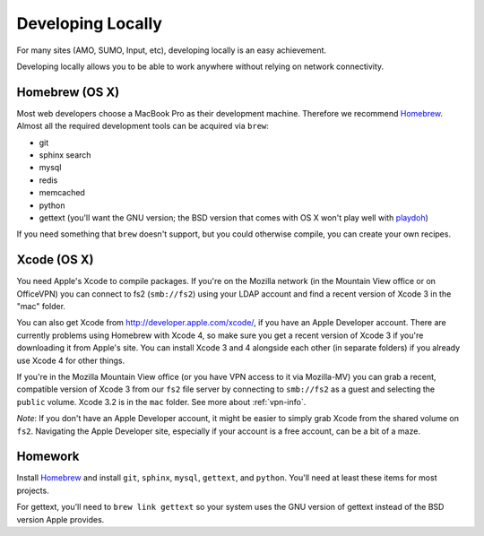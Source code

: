 Developing Locally
==================

For many sites (AMO, SUMO, Input, etc), developing locally is an easy
achievement.

Developing locally allows you to be able to work anywhere without relying on
network connectivity.

.. index::
   single: mac
   single: osx
   pair: git;installation

Homebrew (OS X)
-------------------

Most web developers choose a MacBook Pro as their development machine.
Therefore we recommend Homebrew_. Almost all the required development tools can
be acquired via ``brew``:

* git
* sphinx search
* mysql
* redis
* memcached
* python
* gettext (you'll want the GNU version; the BSD version that comes with OS X
  won't play well with playdoh_)

If you need something that ``brew`` doesn't support, but you could otherwise
compile, you can create your own recipes.

.. _playdoh: https://github.com/mozilla/playdoh

Xcode (OS X)
----------------

You need Apple's Xcode to compile packages. If you're on the Mozilla network (in
the Mountain View office or on OfficeVPN) you can connect to fs2 (``smb://fs2``)
using your LDAP account and find a recent version of Xcode 3 in the "mac"
folder.

You can also get Xcode from http://developer.apple.com/xcode/, if you have an
Apple Developer account. There are currently problems using Homebrew with Xcode
4, so make sure you get a recent version of Xcode 3 if you're downloading it
from Apple's site. You can install Xcode 3 and 4 alongside each other (in
separate folders) if you already use Xcode 4 for other things.

If you're in the Mozilla Mountain View office (or you have VPN access to it via
Mozilla-MV) you can grab a recent, compatible version of Xcode 3 from our
``fs2`` file server by connecting to ``smb://fs2`` as a guest and selecting the
``public`` volume. Xcode 3.2 is in the ``mac`` folder. See more about
:ref:`vpn-info`.

*Note*: If you don't have an Apple Developer account, it might be easier to
simply grab Xcode from the shared volume on ``fs2``. Navigating the Apple
Developer site, especially if your account is a free account, can be a bit of a
maze.


.. _Homebrew: https://github.com/mxcl/homebrew/


Homework
--------

Install Homebrew_ and install ``git``, ``sphinx``, ``mysql``, ``gettext``, and
``python``. You'll need at least these items for most projects.

For gettext, you'll need to ``brew link gettext`` so your system uses the GNU
version of gettext instead of the BSD version Apple provides.
